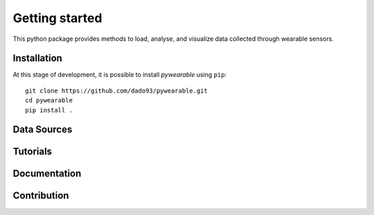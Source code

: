 Getting started
===============

This python package provides methods to load, analyse,
and visualize data collected through wearable
sensors.

Installation
^^^^^^^^^^^^
At this stage of development, it is possible to install
`pywearable` using ``pip``::

    git clone https://github.com/dado93/pywearable.git
    cd pywearable
    pip install .

Data Sources
^^^^^^^^^^^^



Tutorials
^^^^^^^^^

Documentation
^^^^^^^^^^^^^

Contribution
^^^^^^^^^^^^